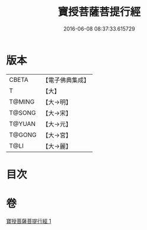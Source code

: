 #+TITLE: 寶授菩薩菩提行經 
#+DATE: 2016-06-08 08:37:33.615729

* 版本
 |     CBETA|【電子佛典集成】|
 |         T|【大】     |
 |    T@MING|【大→明】   |
 |    T@SONG|【大→宋】   |
 |    T@YUAN|【大→元】   |
 |    T@GONG|【大→宮】   |
 |      T@LI|【大→麗】   |

* 目次

* 卷
[[file:KR6i0117_001.txt][寶授菩薩菩提行經 1]]

